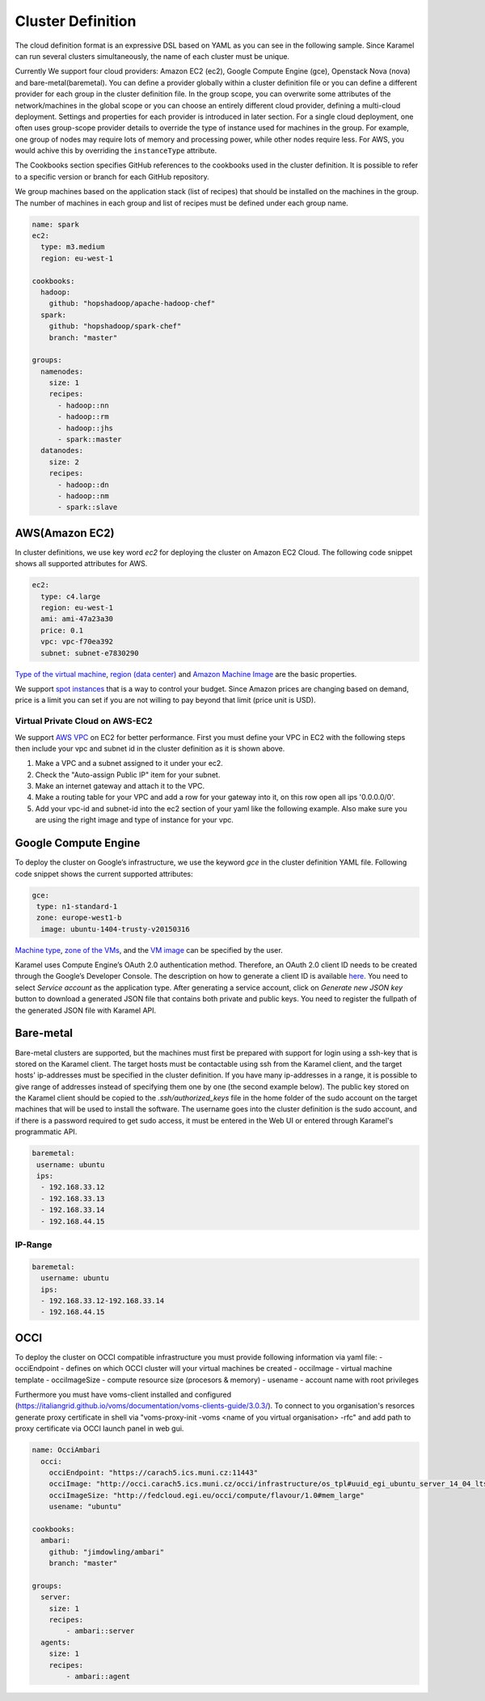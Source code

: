.. _cluster-definition:

Cluster Definition
==================

The cloud definition format is an expressive DSL based on YAML as you can see in the following sample. Since Karamel can run several clusters simultaneously, the name of each cluster must be unique.

Currently We support four cloud providers: Amazon EC2 (ec2), Google Compute Engine (gce), Openstack Nova (nova) and bare-metal(baremetal). You can define a provider globally within a cluster definition file or you can define a different provider for each group in the cluster definition file. In the group scope, you can overwrite some attributes of the network/machines in the global scope or you can choose an entirely different cloud provider, defining a multi-cloud deployment. Settings and properties for each provider is introduced in later section. For a single cloud deployment, one often uses group-scope provider details to override the type of instance used for machines in the group. For example, one group of nodes may require lots of memory and processing power, while other nodes require less. For AWS, you would achive this by overriding the ``instanceType`` attribute.

The Cookbooks section specifies GitHub references to the cookbooks used in the cluster definition. It is possible to refer to a specific version or branch for each GitHub repository.

We group machines based on the application stack (list of recipes) that should be installed on the machines in the group. The number of machines in each group and list of recipes must be defined under each group name. 

.. raw:: latex

    \newpage

.. code-block:: yaml

  name: spark
  ec2:
    type: m3.medium
    region: eu-west-1

  cookbooks: 
    hadoop: 
      github: "hopshadoop/apache-hadoop-chef"
    spark: 
      github: "hopshadoop/spark-chef"
      branch: "master"

  groups: 
    namenodes:
      size: 1
      recipes: 
        - hadoop::nn
        - hadoop::rm
        - hadoop::jhs
        - spark::master
    datanodes:
      size: 2
      recipes: 
        - hadoop::dn
        - hadoop::nm
        - spark::slave


AWS(Amazon EC2)
---------------
In cluster definitions, we use key word *ec2* for deploying the cluster on Amazon EC2 Cloud.  The following code snippet shows all supported attributes for AWS.

.. code-block:: yaml

  ec2:
    type: c4.large
    region: eu-west-1
    ami: ami-47a23a30
    price: 0.1
    vpc: vpc-f70ea392
    subnet: subnet-e7830290

`Type of the virtual machine <http://aws.amazon.com/ec2/instance-types/>`_, `region (data center) <http://docs.aws.amazon.com/AWSEC2/latest/UserGuide/using-regions-availability-zones.html>`_ and `Amazon Machine Image <http://docs.aws.amazon.com/AWSEC2/latest/UserGuide/AMIs.html>`_ are the basic properties.

We support `spot instances <http://aws.amazon.com/ec2/purchasing-options/spot-instances/>`_ that is a way to control your budget. Since Amazon prices are changing based on demand, price is a limit you can set if you are not willing to pay beyond that limit (price unit is USD).  

Virtual Private Cloud on AWS-EC2
~~~~~~~~~~~~~~~~~~~~~~~~~~~~~~~~

We support `AWS VPC <http://aws.amazon.com/vpc/>`_ on EC2 for better performance. First you must define your VPC in EC2 with the following steps then include your vpc and subnet id in the cluster definition as it is shown above.  

1. Make a VPC and a subnet assigned to it under your ec2.
2. Check the "Auto-assign Public IP" item for your subnet. 
3. Make an internet gateway and attach it to the VPC.
4. Make a routing table for your VPC and add a row for your gateway into it, on this row open all ips '0.0.0.0/0'.
5. Add your vpc-id and subnet-id into the ec2 section of your yaml like the following example. Also make sure you are using the right image and type of instance for your vpc. 

Google Compute Engine
---------------------

To deploy the cluster on Google’s infrastructure, we use the keyword *gce* in the cluster definition YAML file. Following code snippet shows the current supported attributes:

.. code-block:: yaml

  gce:
   type: n1-standard-1
   zone: europe-west1-b
    image: ubuntu-1404-trusty-v20150316

`Machine type <https://cloud.google.com/compute/docs/machine-types>`_, `zone of the VMs <https://cloud.google.com/compute/docs/zones>`_, and the `VM image <https://cloud.google.com/compute/docs/images>`_ can be specified by the user.

Karamel uses Compute Engine’s OAuth 2.0 authentication method. Therefore, an OAuth 2.0 client ID needs to be created through the Google’s Developer Console. The description on how to generate a client ID is available `here <https://developers.google.com/console/help/new/?hl=en_US#generatingoauth2>`_. You need to select *Service account* as the application type. After generating a service account, click on *Generate new JSON key* button to download a generated JSON file that contains both private and public keys. You need to register the fullpath of the generated JSON file with Karamel API.

Bare-metal
----------
Bare-metal clusters are supported, but the machines must first be prepared with support for login using a ssh-key that is stored on the Karamel client. The target hosts must be contactable using ssh from the Karamel client, and the target hosts' ip-addresses must be specified in the cluster definition. If you have many ip-addresses in a range, it is possible to give range of addresses instead of specifying them one by one (the second example below). The public key stored on the Karamel client should be copied to the *.ssh/authorized_keys* file in the home folder of the sudo account on the target machines that will be used to install the software. The username goes into the cluster definition is the sudo account, and if there is a password required to get sudo access, it  must be entered in the Web UI or entered through Karamel's programmatic API.   

.. code-block:: yaml

  baremetal:
   username: ubuntu
   ips: 
    - 192.168.33.12
    - 192.168.33.13
    - 192.168.33.14
    - 192.168.44.15


IP-Range
~~~~~~~~
  
.. code-block:: yaml

  baremetal:
    username: ubuntu
    ips: 
    - 192.168.33.12-192.168.33.14
    - 192.168.44.15

OCCI
----
To deploy the cluster on OCCI compatible infrastructure you must provide following information via yaml file:
- occiEndpoint - defines on which OCCI cluster will your virtual machines be created
- occiImage - virtual machine template
- occiImageSize - compute resource size (procesors & memory)
- usename - account name with root privileges

Furthermore you must have voms-client installed and configured (https://italiangrid.github.io/voms/documentation/voms-clients-guide/3.0.3/). To connect to you organisation's resorces generate proxy certificate in shell via "voms-proxy-init -voms <name of you virtual organisation> -rfc" and add path to proxy certificate via OCCI launch panel in web gui.

.. code-block:: yaml

  name: OcciAmbari
    occi:
      occiEndpoint: "https://carach5.ics.muni.cz:11443"
      occiImage: "http://occi.carach5.ics.muni.cz/occi/infrastructure/os_tpl#uuid_egi_ubuntu_server_14_04_lts_fedcloud_warg_131"
      occiImageSize: "http://fedcloud.egi.eu/occi/compute/flavour/1.0#mem_large"
      usename: "ubuntu"

  cookbooks:
    ambari:
      github: "jimdowling/ambari"
      branch: "master"

  groups:
    server:
      size: 1
      recipes:
          - ambari::server
    agents:
      size: 1
      recipes:
          - ambari::agent


